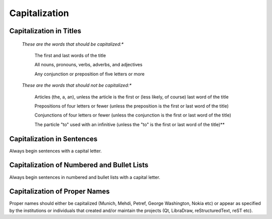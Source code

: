..
    ---------------------------------------------------------------------------
    Copyright (C) 2012 Digia Plc and/or its subsidiary(-ies).
    All rights reserved.
    This work, unless otherwise expressly stated, is licensed under a
    Creative Commons Attribution-ShareAlike 2.5.
    The full license document is available from
    http://creativecommons.org/licenses/by-sa/2.5/legalcode .
    ---------------------------------------------------------------------------


Capitalization
==============


.. _capitalization_in_titles:

Capitalization in Titles
------------------------

    *These are the words that should be capitalized:**

     The first and last words of the title

     All nouns, pronouns, verbs, adverbs, and adjectives

     Any conjunction or preposition of five letters or more


    *These are the words that should not be capitalized:**

     Articles (the, a, an), unless the article is the first or (less likely, of course) last word of the title

     Prepositions of four letters or fewer (unless the preposition is the first or last word of the title)

     Conjunctions of four letters or fewer (unless the conjunction is the first or last word of the title)

     The particle "to" used with an infinitive (unless the "to" is the first or last word of the title)**



Capitalization in Sentences
---------------------------

Always begin sentences with a capital letter.



Capitalization of Numbered and Bullet Lists
--------------------------------------------

Always begin sentences in numbered and bullet lists with a capital letter.


Capitalization of Proper Names
------------------------------

Proper names should either be capitalized  (Munich, Mehdi, Petref, George Washington, Nokia etc) or appear as specified by the institutions or individuals that created and/or maintain the projects (Qt, LibraDraw, reStructuredText, reST etc).
